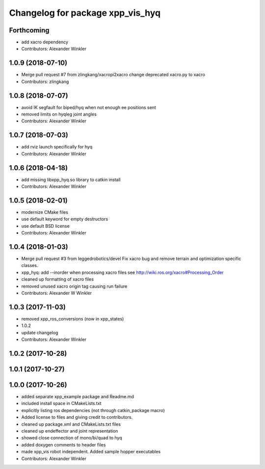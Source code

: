 ^^^^^^^^^^^^^^^^^^^^^^^^^^^^^^^^^
Changelog for package xpp_vis_hyq
^^^^^^^^^^^^^^^^^^^^^^^^^^^^^^^^^

Forthcoming
-----------
* add xacro dependency
* Contributors: Alexander Winkler

1.0.9 (2018-07-10)
------------------
* Merge pull request #7 from zlingkang/xacropi2xacro
  change deprecated xacro.py to xacro
* Contributors: zlingkang

1.0.8 (2018-07-07)
------------------
* avoid IK segfault for biped/hyq when not enough ee positions sent
* removed limits on hyqleg joint angles
* Contributors: Alexander Winkler

1.0.7 (2018-07-03)
------------------
* add rviz launch specifically for hyq
* Contributors: Alexander Winkler

1.0.6 (2018-04-18)
------------------
* add missing libxpp_hyq.so library to catkin install
* Contributors: Alexander Winkler

1.0.5 (2018-02-01)
------------------
* modernize CMake files
* use default keyword for empty destructors
* use default BSD license
* Contributors: Alexander Winkler

1.0.4 (2018-01-03)
------------------
* Merge pull request #3 from leggedrobotics/devel
  Fix xacro bug and remove terrain and optimization specific classes.
* xpp_hyq: add --inorder when processing xacro files
  see http://wiki.ros.org/xacro#Processing_Order
* cleaned up formatting of xacro files
* removed unused xacro origin tag causing run failure
* Contributors: Alexander W Winkler

1.0.3 (2017-11-03)
------------------
* removed xpp_ros_conversions (now in xpp_states)
* 1.0.2
* update changelog
* Contributors: Alexander Winkler

1.0.2 (2017-10-28)
------------------

1.0.1 (2017-10-27)
------------------

1.0.0 (2017-10-26)
------------------
* added separate xpp_example package and Readme.md
* included install space in CMakeLists.txt
* explicitly listing ros dependencies (not through catkin_package macro)
* Added license to files and giving credit to contributors.
* cleaned up package.xml and CMakeLists.txt files
* cleaned up endeffector and joint representation
* showed close connection of mono/bi/quad to hyq
* added doxygen comments to header files
* made xpp_vis robot independent. Added sample hopper executables
* Contributors: Alexander Winkler
